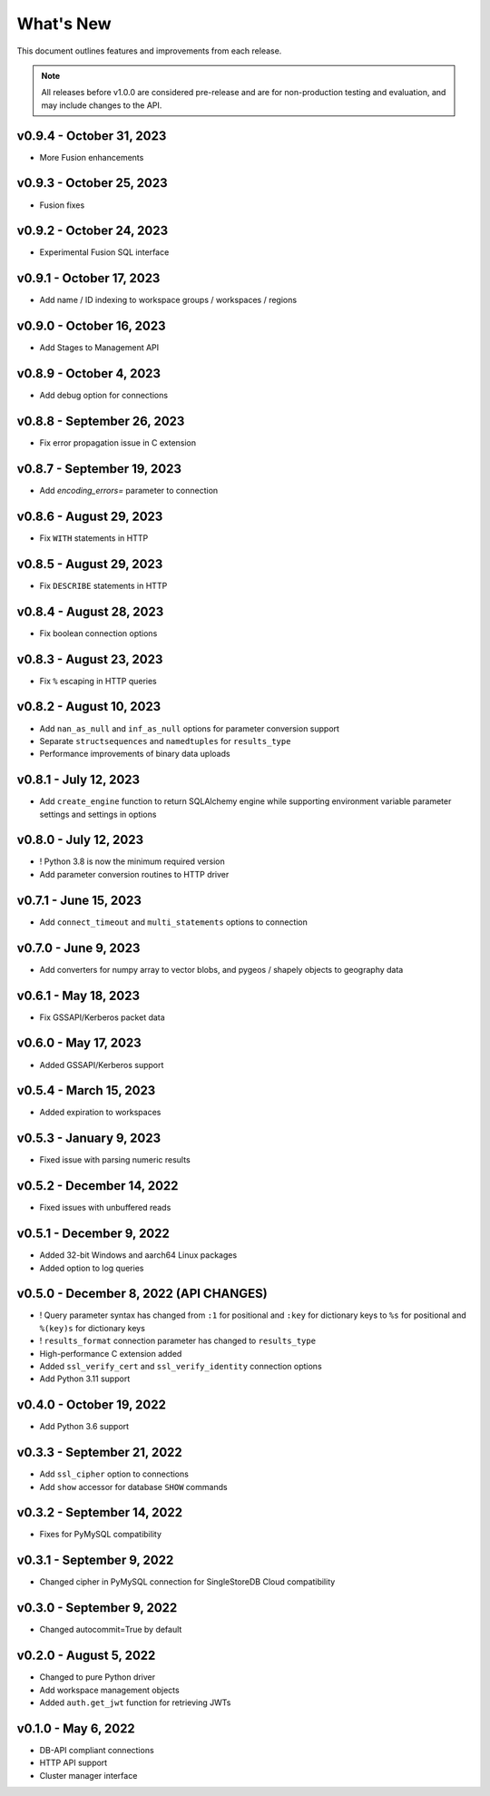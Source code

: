 
What's New
==========

This document outlines features and improvements from each release.

.. note:: All releases before v1.0.0 are considered pre-release and
   are for non-production testing and evaluation, and may include
   changes to the API.

v0.9.4 - October 31, 2023
-------------------------
* More Fusion enhancements

v0.9.3 - October 25, 2023
-------------------------
* Fusion fixes

v0.9.2 - October 24, 2023
-------------------------
* Experimental Fusion SQL interface

v0.9.1 - October 17, 2023
-------------------------
* Add name / ID indexing to workspace groups / workspaces / regions

v0.9.0 - October 16, 2023
-------------------------
* Add Stages to Management API

v0.8.9 - October 4, 2023
------------------------
* Add debug option for connections

v0.8.8 - September 26, 2023
---------------------------
* Fix error propagation issue in C extension

v0.8.7 - September 19, 2023
---------------------------
* Add `encoding_errors=` parameter to connection

v0.8.6 - August 29, 2023
------------------------
* Fix ``WITH`` statements in HTTP

v0.8.5 - August 29, 2023
------------------------
* Fix ``DESCRIBE`` statements in HTTP

v0.8.4 - August 28, 2023
------------------------
* Fix boolean connection options

v0.8.3 - August 23, 2023
------------------------
* Fix ``%`` escaping in HTTP queries

v0.8.2 - August 10, 2023
------------------------
* Add ``nan_as_null`` and ``inf_as_null`` options for parameter conversion support
* Separate ``structsequences`` and ``namedtuples`` for ``results_type``
* Performance improvements of binary data uploads

v0.8.1 - July 12, 2023
-----------------------
* Add ``create_engine`` function to return SQLAlchemy engine while supporting
  environment variable parameter settings and settings in options

v0.8.0 - July 12, 2023
-----------------------
* ! Python 3.8 is now the minimum required version
* Add parameter conversion routines to HTTP driver

v0.7.1 - June 15, 2023
----------------------
* Add ``connect_timeout`` and ``multi_statements`` options to connection

v0.7.0 - June 9, 2023
---------------------
* Add converters for numpy array to vector blobs,
  and pygeos / shapely objects to geography data

v0.6.1 - May 18, 2023
---------------------
* Fix GSSAPI/Kerberos packet data

v0.6.0 - May 17, 2023
---------------------
* Added GSSAPI/Kerberos support

v0.5.4 - March 15, 2023
-----------------------
* Added expiration to workspaces

v0.5.3 - January 9, 2023
--------------------------
* Fixed issue with parsing numeric results

v0.5.2 - December 14, 2022
--------------------------
* Fixed issues with unbuffered reads

v0.5.1 - December 9, 2022
-------------------------
* Added 32-bit Windows and aarch64 Linux packages
* Added option to log queries

v0.5.0 - December 8, 2022 (**API CHANGES**)
-------------------------------------------
* ! Query parameter syntax has changed from ``:1`` for positional
  and ``:key`` for dictionary keys to ``%s`` for positional and ``%(key)s``
  for dictionary keys
* ! ``results_format`` connection parameter has changed to ``results_type``
* High-performance C extension added
* Added ``ssl_verify_cert`` and ``ssl_verify_identity`` connection options
* Add Python 3.11 support

v0.4.0 - October 19, 2022
-------------------------
* Add Python 3.6 support

v0.3.3 - September 21, 2022
---------------------------
* Add ``ssl_cipher`` option to connections
* Add ``show`` accessor for database ``SHOW`` commands

v0.3.2 - September 14, 2022
---------------------------
* Fixes for PyMySQL compatibility

v0.3.1 - September 9, 2022
--------------------------
* Changed cipher in PyMySQL connection for SingleStoreDB Cloud compatibility

v0.3.0 - September 9, 2022
--------------------------
* Changed autocommit=True by default

v0.2.0 - August 5, 2022
-----------------------
* Changed to pure Python driver
* Add workspace management objects
* Added ``auth.get_jwt`` function for retrieving JWTs

v0.1.0 - May 6, 2022
--------------------
* DB-API compliant connections
* HTTP API support
* Cluster manager interface
